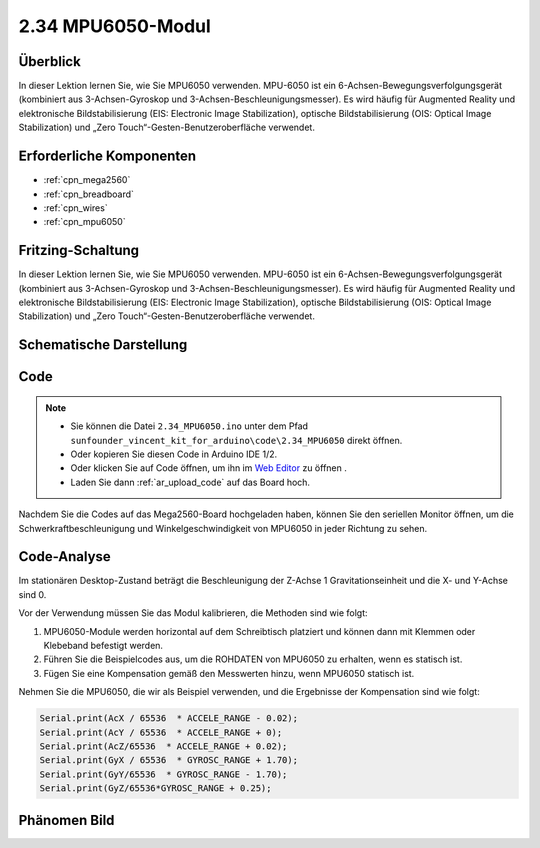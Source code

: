 .. _ar_mpu6050:

2.34 MPU6050-Modul
====================

Überblick
-------------

In dieser Lektion lernen Sie, wie Sie MPU6050 verwenden. MPU-6050 ist ein 6-Achsen-Bewegungsverfolgungsgerät (kombiniert aus 3-Achsen-Gyroskop und 3-Achsen-Beschleunigungsmesser). Es wird häufig für Augmented Reality und elektronische Bildstabilisierung (EIS: Electronic Image Stabilization), optische Bildstabilisierung (OIS: Optical Image Stabilization) und „Zero Touch“-Gesten-Benutzeroberfläche verwendet.


Erforderliche Komponenten
-----------------------------

.. image:: img/Part_two_34.png

* :ref:`cpn_mega2560`
* :ref:`cpn_breadboard`
* :ref:`cpn_wires`
* :ref:`cpn_mpu6050`

Fritzing-Schaltung
------------------------

In dieser Lektion lernen Sie, wie Sie MPU6050 verwenden. MPU-6050 ist ein 6-Achsen-Bewegungsverfolgungsgerät (kombiniert aus 3-Achsen-Gyroskop und 3-Achsen-Beschleunigungsmesser). Es wird häufig für Augmented Reality und elektronische Bildstabilisierung (EIS: Electronic Image Stabilization), optische Bildstabilisierung (OIS: Optical Image Stabilization) und „Zero Touch“-Gesten-Benutzeroberfläche verwendet.


.. image:: img/image253.png
   :align: center

Schematische Darstellung
----------------------------

.. image:: img/image254.png
   :align: center

Code
-------------

.. note::

    * Sie können die Datei ``2.34_MPU6050.ino`` unter dem Pfad ``sunfounder_vincent_kit_for_arduino\code\2.34_MPU6050`` direkt öffnen.
    * Oder kopieren Sie diesen Code in Arduino IDE 1/2.
    * Oder klicken Sie auf Code öffnen, um ihn im `Web Editor <https://docs.arduino.cc/cloud/web-editor/tutorials/getting-started/getting-started-web-editor>`_ zu öffnen .
    * Laden Sie dann :ref:`ar_upload_code` auf das Board hoch.

.. raw:: html

   <iframe src=https://create.arduino.cc/editor/sunfounder01/7bfae41b-b651-41c2-830b-f2d9ea70efe8/preview?embed style="height:510px;width:100%;margin:10px 0" frameborder=0></iframe>

Nachdem Sie die Codes auf das Mega2560-Board hochgeladen haben, können Sie den seriellen Monitor öffnen, um die Schwerkraftbeschleunigung und Winkelgeschwindigkeit von MPU6050 in jeder Richtung zu sehen.


Code-Analyse
--------------------

Im stationären Desktop-Zustand beträgt die Beschleunigung der Z-Achse 1 Gravitationseinheit und die X- und Y-Achse sind 0.

Vor der Verwendung müssen Sie das Modul kalibrieren, die Methoden sind wie folgt:

1. MPU6050-Module werden horizontal auf dem Schreibtisch platziert und können dann mit Klemmen oder Klebeband befestigt werden.

2. Führen Sie die Beispielcodes aus, um die ROHDATEN von MPU6050 zu erhalten, wenn es statisch ist.

3. Fügen Sie eine Kompensation gemäß den Messwerten hinzu, wenn MPU6050 statisch ist.

Nehmen Sie die MPU6050, die wir als Beispiel verwenden, und die Ergebnisse der Kompensation sind wie folgt:


.. code-block:: arduino

   Serial.print(AcX / 65536  * ACCELE_RANGE - 0.02); 
   Serial.print(AcY / 65536  * ACCELE_RANGE + 0);
   Serial.print(AcZ/65536  * ACCELE_RANGE + 0.02); 
   Serial.print(GyX / 65536  * GYROSC_RANGE + 1.70);
   Serial.print(GyY/65536  * GYROSC_RANGE - 1.70);
   Serial.print(GyZ/65536*GYROSC_RANGE + 0.25);

.. image:: img/Part_two_34_Code_Analysis.png
   :align: center

Phänomen Bild
------------------------

.. image:: img/image257.jpeg
   :align: center